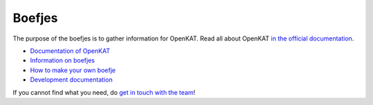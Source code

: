 =======
Boefjes
=======

The purpose of the boefjes is to gather information for OpenKAT. Read all about OpenKAT `in the official documentation <https://docs.openkat.nl>`_.

* `Documentation of OpenKAT <https://docs.openkat.nl>`_
* `Information on boefjes <https://docs.openkat.nl/introduction/howdoesitwork.html#collection-boefjes-and-whiskers>`_
* `How to make your own boefje <https://docs.openkat.nl/introduction/makeyourown.html>`_
* `Development documentation <https://docs.openkat.nl/developer_documentation/index.html>`_

If you cannot find what you need, do `get in touch with the team <https://github.com/minvws/nl-kat-coordination/blob/main/README.rst#contact>`_!
